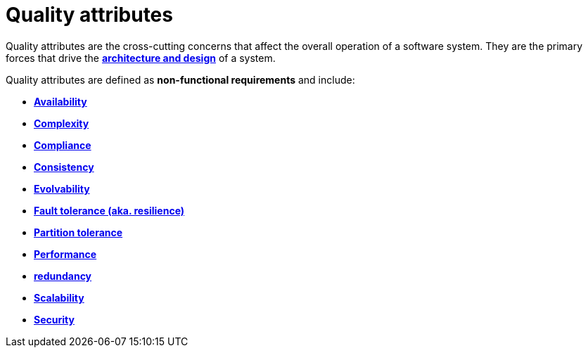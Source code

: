 = Quality attributes

Quality attributes are the cross-cutting concerns that affect the overall operation of a software
system. They are the primary forces that drive the
*link:./architecture-and-design.adoc[architecture and design]* of a system.

Quality attributes are defined as *non-functional requirements* and include:

* *link:./availability.adoc[Availability]*
* *link:./complexity.adoc[Complexity]*
* *link:./compliance.adoc[Compliance]*
* *link:./consistency.adoc[Consistency]*
* *link:./evolvability.adoc[Evolvability]*
* *link:./fault-tolerance.adoc[Fault tolerance (aka. resilience)]*
* *link:./partition-tolerance.adoc[Partition tolerance]*
* *link:./performance.adoc[Performance]*
* *link:./redundancy.adoc[redundancy]*
* *link:./scalability.adoc[Scalability]*
* *link:./security.adoc[Security]*
